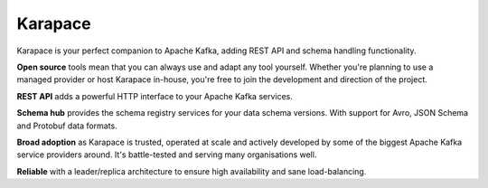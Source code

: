Karapace
========

Karapace is your perfect companion to Apache Kafka, adding REST API and schema handling functionality.


**Open source** tools mean that you can always use and adapt any tool yourself. Whether you're planning to use a managed provider or host Karapace in-house, you're free to join the development and direction of the project.

**REST API** adds a powerful HTTP interface to your Apache Kafka services.

**Schema hub** provides the schema registry services for your data schema versions. With support for Avro, JSON Schema and Protobuf data formats.

**Broad adoption** as Karapace is trusted, operated at scale and actively developed by some of the biggest Apache Kafka service providers around. It's battle-tested and serving many organisations well.

**Reliable** with a leader/replica architecture to ensure high availability and sane load-balancing.
